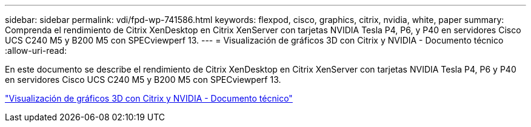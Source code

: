 ---
sidebar: sidebar 
permalink: vdi/fpd-wp-741586.html 
keywords: flexpod, cisco, graphics, citrix, nvidia, white, paper 
summary: Comprenda el rendimiento de Citrix XenDesktop en Citrix XenServer con tarjetas NVIDIA Tesla P4, P6, y P40 en servidores Cisco UCS C240 M5 y B200 M5 con SPECviewperf 13. 
---
= Visualización de gráficos 3D con Citrix y NVIDIA - Documento técnico
:allow-uri-read: 


En este documento se describe el rendimiento de Citrix XenDesktop en Citrix XenServer con tarjetas NVIDIA Tesla P4, P6 y P40 en servidores Cisco UCS C240 M5 y B200 M5 con SPECviewperf 13.

link:https://www.cisco.com/c/dam/en/us/products/collateral/servers-unified-computing/ucs-c-series-rack-servers/whitepaper-c11-741586.pdf["Visualización de gráficos 3D con Citrix y NVIDIA - Documento técnico"^]
